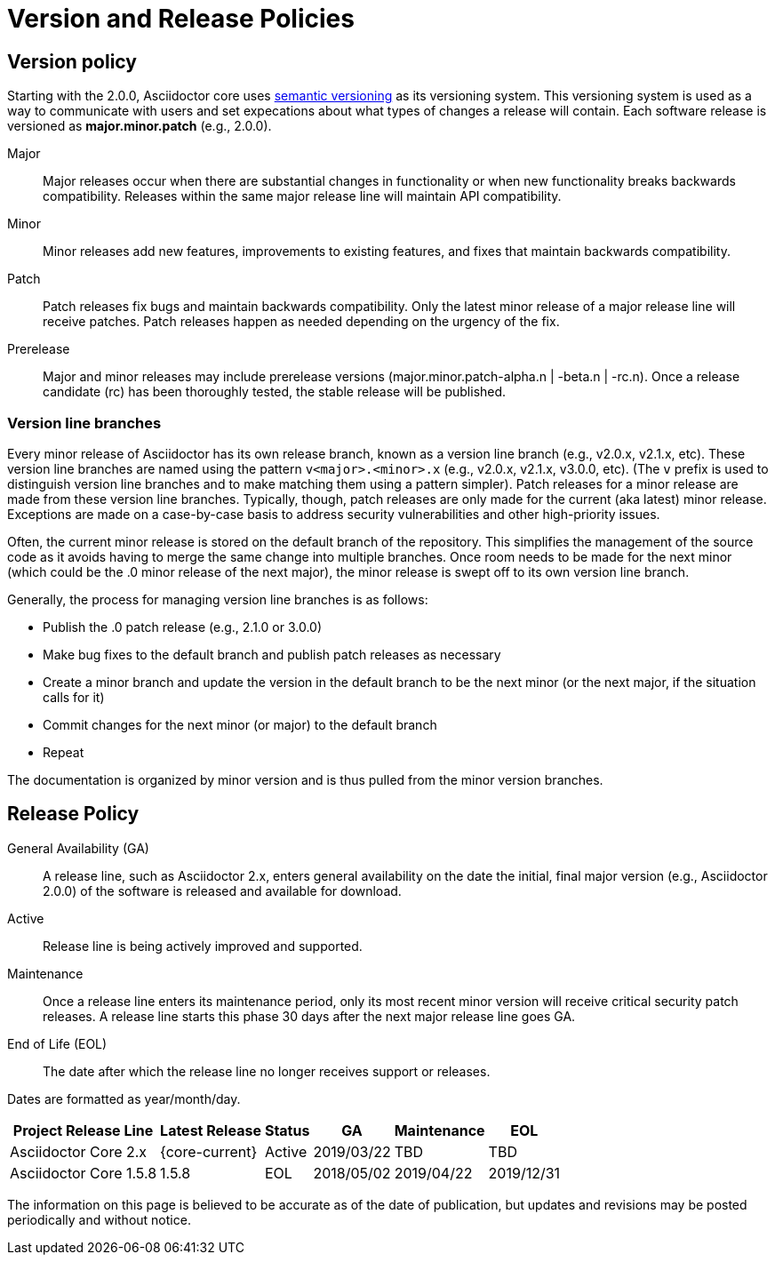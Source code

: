 = Version and Release Policies
:url-semver: https://semver.org

== Version policy

Starting with the 2.0.0, Asciidoctor core uses {url-semver}[semantic versioning^] as its versioning system.
This versioning system is used as a way to communicate with users and set expecations about what types of changes a release will contain.
Each software release is versioned as *major.minor.patch* (e.g., 2.0.0).

Major::
Major releases occur when there are substantial changes in functionality or when new functionality breaks backwards compatibility.
Releases within the same major release line will maintain API compatibility.

Minor::
Minor releases add new features, improvements to existing features, and fixes that maintain backwards compatibility.

Patch::
Patch releases fix bugs and maintain backwards compatibility.
Only the latest minor release of a major release line will receive patches.
Patch releases happen as needed depending on the urgency of the fix.

Prerelease::
Major and minor releases may include prerelease versions (major.minor.patch-alpha.n | -beta.n | -rc.n).
Once a release candidate (rc) has been thoroughly tested, the stable release will be published.

=== Version line branches

Every minor release of Asciidoctor has its own release branch, known as a version line branch (e.g., v2.0.x, v2.1.x, etc).
These version line branches are named using the pattern `v<major>.<minor>.x` (e.g., v2.0.x, v2.1.x, v3.0.0, etc).
(The `v` prefix is used to distinguish version line branches and to make matching them using a pattern simpler).
Patch releases for a minor release are made from these version line branches.
Typically, though, patch releases are only made for the current (aka latest) minor release.
Exceptions are made on a case-by-case basis to address security vulnerabilities and other high-priority issues.

Often, the current minor release is stored on the default branch of the repository.
This simplifies the management of the source code as it avoids having to merge the same change into multiple branches.
Once room needs to be made for the next minor (which could be the .0 minor release of the next major), the minor release is swept off to its own version line branch.

Generally, the process for managing version line branches is as follows:

* Publish the .0 patch release (e.g., 2.1.0 or 3.0.0)
* Make bug fixes to the default branch and publish patch releases as necessary
* Create a minor branch and update the version in the default branch to be the next minor (or the next major, if the situation calls for it)
* Commit changes for the next minor (or major) to the default branch
* Repeat

The documentation is organized by minor version and is thus pulled from the minor version branches.

== Release Policy

General Availability (GA):: A release line, such as Asciidoctor 2.x, enters general availability on the date the initial, final major version (e.g., Asciidoctor 2.0.0) of the software is released and available for download.

Active:: Release line is being actively improved and supported.

Maintenance:: Once a release line enters its maintenance period, only its most recent minor version will receive critical security patch releases.
A release line starts this phase 30 days after the next major release line goes GA.

End of Life (EOL):: The date after which the release line no longer receives support or releases.

Dates are formatted as year/month/day.

[%autowidth]
|===
|Project Release Line |Latest Release |Status |GA |Maintenance |EOL

|Asciidoctor Core 2.x
|{core-current}
|Active
|2019/03/22
|TBD
|TBD

|Asciidoctor Core 1.5.8
|1.5.8
|EOL
|2018/05/02
|2019/04/22
|2019/12/31
|===

The information on this page is believed to be accurate as of the date of publication, but updates and revisions may be posted periodically and without notice.
